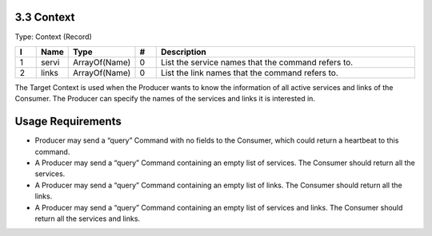 3.3 Context
===========

Type: Context (Record)

.. list-table::
   :widths: 3 4 4 3 40
   :header-rows: 1

   * - I
     - Name
     - Type
     - #
     - Description
   * - 1
     - servi
     - ArrayOf(Name)
     - 0
     - List the service names that the command refers to.
   * - 2
     - links
     - ArrayOf(Name)
     - 0
     - List the link names that the command refers to.

The Target Context is used when the Producer wants to know the
information of all active services and links of the Consumer. The
Producer can specify the names of the services and links it is
interested in.

Usage Requirements
=================

-  Producer may send a “query” Command with no fields to the Consumer,
   which could return a heartbeat to this command.
-  A Producer may send a “query” Command containing an empty list of
   services. The Consumer should return all the services.
-  A Producer may send a “query” Command containing an empty list of
   links. The Consumer should return all the links.
-  A Producer may send a “query” Command containing an empty list of
   services and links. The Consumer should return all the services and
   links.

